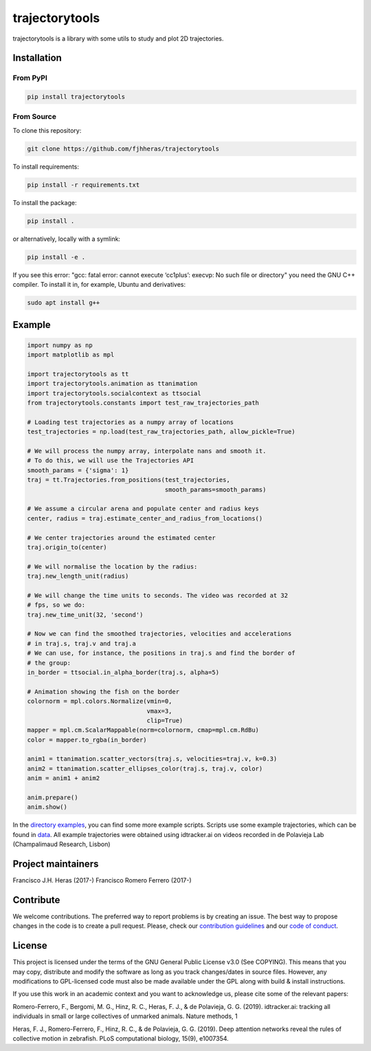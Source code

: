 ###############
trajectorytools
###############

trajectorytools is a library with some utils to study and
plot 2D trajectories.

Installation
============

From PyPI
---------

.. code-block:: bash

    pip install trajectorytools


From Source
-----------

To clone this repository:

.. code-block:: bash

    git clone https://github.com/fjhheras/trajectorytools

To install requirements:

.. code-block:: bash
    
    pip install -r requirements.txt

To install the package:

.. code-block:: bash
    
    pip install .
 
or alternatively, locally with a symlink:
  
.. code-block:: bash
    
    pip install -e .

If you see this error: "gcc: fatal error: cannot execute ‘cc1plus’: 
execvp: No such file or directory" you need the GNU C++ compiler. 
To install it in, for example, Ubuntu and derivatives:

.. code-block:: bash
    
    sudo apt install g++


Example
==========

.. code-block:: python

    import numpy as np
    import matplotlib as mpl
    
    import trajectorytools as tt
    import trajectorytools.animation as ttanimation
    import trajectorytools.socialcontext as ttsocial
    from trajectorytools.constants import test_raw_trajectories_path
    
    # Loading test trajectories as a numpy array of locations
    test_trajectories = np.load(test_raw_trajectories_path, allow_pickle=True)
    
    # We will process the numpy array, interpolate nans and smooth it.
    # To do this, we will use the Trajectories API
    smooth_params = {'sigma': 1}
    traj = tt.Trajectories.from_positions(test_trajectories,
                                          smooth_params=smooth_params)
    
    # We assume a circular arena and populate center and radius keys
    center, radius = traj.estimate_center_and_radius_from_locations()
    
    # We center trajectories around the estimated center
    traj.origin_to(center)
    
    # We will normalise the location by the radius:
    traj.new_length_unit(radius)
    
    # We will change the time units to seconds. The video was recorded at 32
    # fps, so we do:
    traj.new_time_unit(32, 'second')
    
    # Now we can find the smoothed trajectories, velocities and accelerations
    # in traj.s, traj.v and traj.a
    # We can use, for instance, the positions in traj.s and find the border of
    # the group:
    in_border = ttsocial.in_alpha_border(traj.s, alpha=5)
    
    # Animation showing the fish on the border
    colornorm = mpl.colors.Normalize(vmin=0,
                                     vmax=3,
                                     clip=True)
    mapper = mpl.cm.ScalarMappable(norm=colornorm, cmap=mpl.cm.RdBu)
    color = mapper.to_rgba(in_border)
    
    anim1 = ttanimation.scatter_vectors(traj.s, velocities=traj.v, k=0.3)
    anim2 = ttanimation.scatter_ellipses_color(traj.s, traj.v, color)
    anim = anim1 + anim2
    
    anim.prepare()
    anim.show()


In the `directory examples`_, you can find some more example scripts. 
Scripts use some example trajectories, which can be found in `data`_.
All example trajectories were obtained using idtracker.ai on videos 
recorded in de Polavieja Lab (Champalimaud Research, Lisbon)

.. _directory examples: trajectorytools/examples
.. _data: trajectorytools/data


Project maintainers
===================

Francisco J.H. Heras (2017-)
Francisco Romero Ferrero (2017-)

Contribute
==========

We welcome contributions. The preferred way to report problems is by creating an issue. The best way to propose changes in the code is to create a pull request. Please, check our `contribution guidelines`_ and our `code of conduct`_. 

.. _contribution guidelines: .github/CONTRIBUTING.md
.. _code of conduct: .github/CODE_OF_CONDUCT.md


License
=======

This project is licensed under the terms of the GNU General Public License v3.0 (See COPYING). This means that you may copy, distribute and modify the software as long as you track changes/dates in source files. However, any modifications to GPL-licensed code must also be made available under the GPL along with build & install instructions.

If you use this work in an academic context and you want to acknowledge us, please cite some of the relevant papers:

Romero-Ferrero, F., Bergomi, M. G., Hinz, R. C., Heras, F. J., & de Polavieja, G. G. (2019). idtracker.ai: tracking all individuals in small or large collectives of unmarked animals. Nature methods, 1

Heras, F. J., Romero-Ferrero, F., Hinz, R. C., & de Polavieja, G. G. (2019). Deep attention networks reveal the rules of collective motion in zebrafish. PLoS computational biology, 15(9), e1007354.


